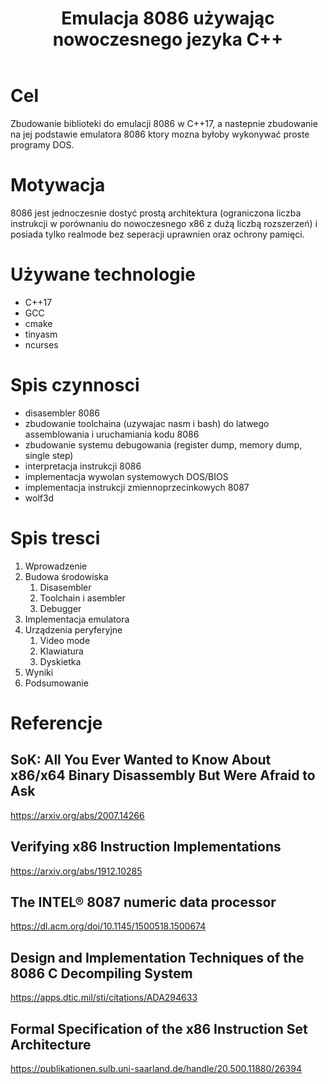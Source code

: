 #+TITLE: Emulacja 8086 używając nowoczesnego jezyka C++
#+OPTIONS: toc:nil

* Cel
Zbudowanie biblioteki do emulacji 8086 w C++17, a nastepnie zbudowanie na jej podstawie emulatora 8086 ktory mozna byłoby wykonywać proste programy DOS.
* Motywacja
8086 jest jednoczesnie dostyć prostą architektura (ograniczona liczba instrukcji w porównaniu do nowoczesnego x86 z dużą liczbą rozszerzeń) i posiada tylko realmode bez seperacji uprawnien oraz ochrony pamięci.
* Używane technologie
+ C++17
+ GCC
+ cmake
+ tinyasm
+ ncurses
* Spis czynnosci
+ disasembler 8086
+ zbudowanie toolchaina (uzywajac nasm i bash) do latwego assemblowania i uruchamiania kodu 8086
+ zbudowanie systemu debugowania (register dump, memory dump, single step)
+ interpretacja instrukcji 8086
+ implementacja wywolan systemowych DOS/BIOS
+ implementacja instrukcji zmiennoprzecinkowych 8087
+ wolf3d
* Spis tresci
1. Wprowadzenie
2. Budowa środowiska
   1. Disasembler
   2. Toolchain i asembler
   3. Debugger
3. Implementacja emulatora
4. Urządzenia peryferyjne
   1. Video mode
   2. Klawiatura
   3. Dyskietka
5. Wyniki
6. Podsumowanie
* Referencje
** SoK: All You Ever Wanted to Know About x86/x64 Binary Disassembly But Were Afraid to Ask
https://arxiv.org/abs/2007.14266
** Verifying x86 Instruction Implementations
https://arxiv.org/abs/1912.10285
** The INTEL® 8087 numeric data processor
https://dl.acm.org/doi/10.1145/1500518.1500674
** Design and Implementation Techniques of the 8086 C Decompiling System
https://apps.dtic.mil/sti/citations/ADA294633
** Formal Specification of the x86 Instruction Set Architecture
https://publikationen.sulb.uni-saarland.de/handle/20.500.11880/26394
